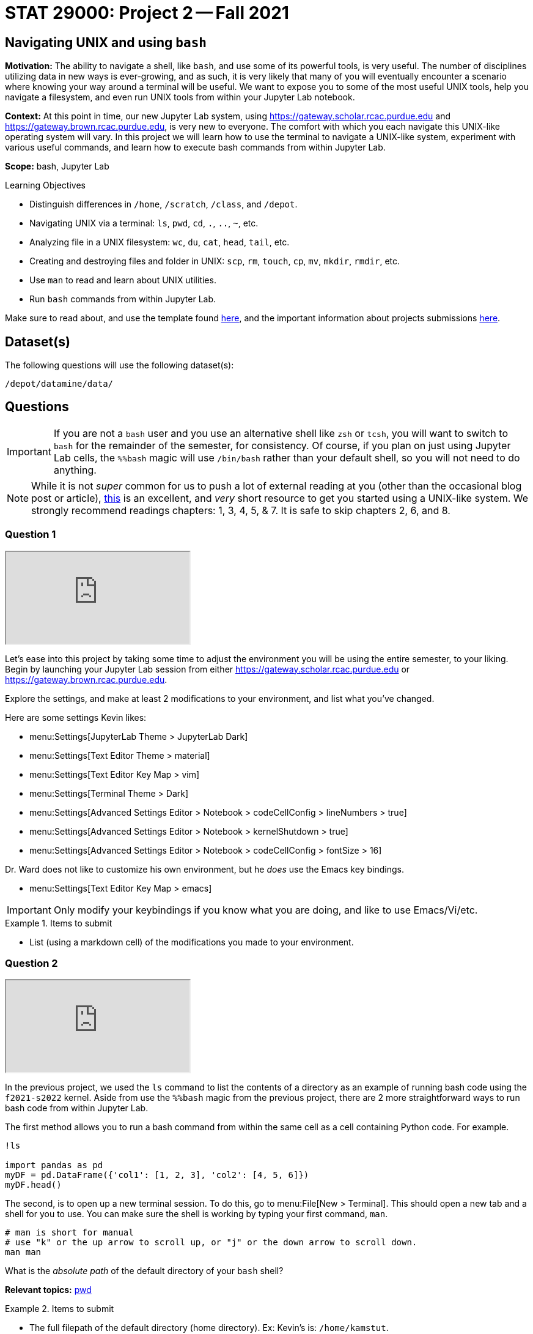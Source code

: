 = STAT 29000: Project 2 -- Fall 2021

== Navigating UNIX and using `bash`

**Motivation:** The ability to navigate a shell, like `bash`, and use some of its powerful tools, is very useful. The number of disciplines utilizing data in new ways is ever-growing, and as such, it is very likely that many of you will eventually encounter a scenario where knowing your way around a terminal will be useful. We want to expose you to some of the most useful UNIX tools, help you navigate a filesystem, and even run UNIX tools from within your Jupyter Lab notebook.

**Context:** At this point in time, our new Jupyter Lab system, using https://gateway.scholar.rcac.purdue.edu and https://gateway.brown.rcac.purdue.edu, is very new to everyone. The comfort with which you each navigate this UNIX-like operating system will vary. In this project we will learn how to use the terminal to navigate a UNIX-like system, experiment with various useful commands, and learn how to execute bash commands from within Jupyter Lab.

**Scope:** bash, Jupyter Lab

.Learning Objectives
****
- Distinguish differences in `/home`, `/scratch`, `/class`, and `/depot`.
- Navigating UNIX via a terminal: `ls`, `pwd`, `cd`, `.`, `..`, `~`, etc.
- Analyzing file in a UNIX filesystem: `wc`, `du`, `cat`, `head`, `tail`, etc.
- Creating and destroying files and folder in UNIX: `scp`, `rm`, `touch`, `cp`, `mv`, `mkdir`, `rmdir`, etc.
- Use `man` to read and learn about UNIX utilities.
- Run `bash` commands from within Jupyter Lab.
****

Make sure to read about, and use the template found xref:templates.adoc[here], and the important information about projects submissions xref:submissions.adoc[here].

== Dataset(s)

The following questions will use the following dataset(s):

`/depot/datamine/data/`

== Questions

[IMPORTANT]
====
If you are not a `bash` user and you use an alternative shell like `zsh` or `tcsh`, you will want to switch to `bash` for the remainder of the semester, for consistency. Of course, if you plan on just using Jupyter Lab cells, the `%%bash` magic will use `/bin/bash` rather than your default shell, so you will not need to do anything.
====

[NOTE]
====
While it is not _super_ common for us to push a lot of external reading at you (other than the occasional blog post or article), https://learning.oreilly.com/library/view/learning-the-unix/0596002610[this] is an excellent, and _very_ short resource to get you started using a UNIX-like system. We strongly recommend readings chapters: 1, 3, 4, 5, & 7.  It is safe to skip chapters 2, 6, and 8.
====

=== Question 1

++++
<iframe class="video" src="https://cdnapisec.kaltura.com/html5/html5lib/v2.79.1/mwEmbedFrame.php/p/983291/uiconf_id/29134031/entry_id/1_k5efwaso?wid=_983291"></iframe>
++++

Let's ease into this project by taking some time to adjust the environment you will be using the entire semester, to your liking. Begin by launching your Jupyter Lab session from either https://gateway.scholar.rcac.purdue.edu or https://gateway.brown.rcac.purdue.edu. 

Explore the settings, and make at least 2 modifications to your environment, and list what you've changed. 

Here are some settings Kevin likes:

- menu:Settings[JupyterLab Theme > JupyterLab Dark]
- menu:Settings[Text Editor Theme > material]
- menu:Settings[Text Editor Key Map > vim]
- menu:Settings[Terminal Theme > Dark]
- menu:Settings[Advanced Settings Editor > Notebook > codeCellConfig > lineNumbers > true]
- menu:Settings[Advanced Settings Editor > Notebook > kernelShutdown > true]
- menu:Settings[Advanced Settings Editor > Notebook > codeCellConfig > fontSize > 16]

Dr. Ward does not like to customize his own environment, but he _does_ use the Emacs key bindings. 

- menu:Settings[Text Editor Key Map > emacs]

[IMPORTANT]
====
Only modify your keybindings if you know what you are doing, and like to use Emacs/Vi/etc.
====

.Items to submit
====
- List (using a markdown cell) of the modifications you made to your environment.
====

=== Question 2

++++
<iframe class="video" src="https://cdnapisec.kaltura.com/html5/html5lib/v2.79.1/mwEmbedFrame.php/p/983291/uiconf_id/29134031/entry_id/1_0cjqpz7p?wid=_983291"></iframe>
++++

In the previous project, we used the `ls` command to list the contents of a directory as an example of running bash code using the `f2021-s2022` kernel. Aside from use the `%%bash` magic from the previous project, there are 2 more straightforward ways to run bash code from within Jupyter Lab.

The first method allows you to run a bash command from within the same cell as a cell containing Python code. For example.

[source,ipython]
----
!ls

import pandas as pd
myDF = pd.DataFrame({'col1': [1, 2, 3], 'col2': [4, 5, 6]})
myDF.head()
----

The second, is to open up a new terminal session. To do this, go to menu:File[New > Terminal]. This should open a new tab and a shell for you to use. You can make sure the shell is working by typing your first command, `man`. 

[source,bash]
----
# man is short for manual
# use "k" or the up arrow to scroll up, or "j" or the down arrow to scroll down.
man man
----

What is the _absolute path_ of the default directory of your `bash` shell?

**Relevant topics:** xref:book:unix:pwd.adoc[pwd]

.Items to submit
====
- The full filepath of the default directory (home directory). Ex: Kevin's is: `/home/kamstut`.
- The `bash` code used to show your home directory or current directory (also known as the working directory) when the `bash` shell is first launched.
====

=== Question 3

++++
<iframe class="video" src="https://cdnapisec.kaltura.com/html5/html5lib/v2.79.1/mwEmbedFrame.php/p/983291/uiconf_id/29134031/entry_id/1_ra6ke1wx?wid=_983291"></iframe>
++++

++++
<iframe class="video" src="https://cdnapisec.kaltura.com/html5/html5lib/v2.79.1/mwEmbedFrame.php/p/983291/uiconf_id/29134031/entry_id/1_npkkp11r?wid=_983291"></iframe>
++++

It is critical to be able to navigate a UNIX-like operating system. It is more likely than not that you will need to use a UNIX-like system at some point in your career. Perform the following actions, in order, using the `bash` shell.

[NOTE]
====
I would recommend using a code cell with the magic `%%bash` to make sure that you are using the correct shell, and so your work is automatically saved.
====

. Write a command to navigate to the directory containing the datasets used in this course: `/depot/datamine/data/`.
. Print the current working directory, is the result what you expected? Output the `$PWD` variable, using the `echo` command.
. List the files within the current working directory (excluding subfiles).
. Without navigating out of `/depot/datamine/data/`, list _all_ of the files within the the `movies_and_tv` directory, _including_ hidden files.
. Return to your home directory.
. Write a command to confirm that you are back in the appropriate directory.

[NOTE]
====
`/` is commonly referred to as the root directory in a UNIX-like system. Think of it as a folder that contains _every_ other folder in the computer. `/home` is a folder within the root directory. `/home/kamstut` is the _absolute path_ of Kevin's home directory. There is a folder called `home` inside the root `/` directory. Inside `home` is another folder named `kamstut`, which is Kevin's home directory.
====

**Relevant topics:** xref:book:unix:pwd.adoc[pwd], xref:book:unix:cd.adoc[cd], xref:book:unix:echo.adoc[echo], xref:book:unix:ls.adoc[ls]

.Items to submit
====
- Code used to solve this problem.
- Output from running the code.
====

=== Question 4

++++
<iframe class="video" src="https://cdnapisec.kaltura.com/html5/html5lib/v2.79.1/mwEmbedFrame.php/p/983291/uiconf_id/29134031/entry_id/1_4dn6j15w?wid=_983291"></iframe>
++++

When running the `ls` command, you may have noticed two oddities that appeared in the output: "." and "..". `.` represents the directory you are currently in, or, if it is a part of a path, it means "this directory". For example, if you are in the `/depot/datamine/data` directory, the `.` refers to the `/depot/datamine/data` directory. If you are running the following bash command, the `.` is redundant and refers to the `/depot/datamine/data/yelp` directory.

[source,bash]
----
ls -la /depot/datamine/data/yelp/.
----

`..` represents the parent directory, relative to the rest of the path. For example, if you are in the `/depot/datamine/data` directory, the `..` refers to the parent directory, `/depot/datamine`.

Any path that contains either `.` or `..` is called a _relative path_. Any path that contains the entire path, starting from the root directory, `/`, is called an _absolute path_.

. Write a single command to navigate to our modulefiles directory: `/depot/datamine/opt/modulefiles`
. Write a single command to navigate back to your home directory, however, rather than using `cd`, `cd ~`, or `cd $HOME` without the path argument, use `cd` and a _relative_ path.

**Relevant topics:** xref:book:unix:pwd.adoc[pwd], xref:book:unix:cd.adoc[cd], xref:book:unix:special-symbols.adoc[. & .. & ~]

.Items to submit
====
- Code used to solve this problem.
- Output from running the code.
====

=== Question 5

++++
<iframe class="video" src="https://cdnapisec.kaltura.com/html5/html5lib/v2.79.1/mwEmbedFrame.php/p/983291/uiconf_id/29134031/entry_id/1_kb21hk61?wid=_983291"></iframe>
++++

Your `$HOME` directory is your default directory. You can navigate to your `$HOME` directory using any of the following commands.

[source,bash]
----
cd
cd ~
cd $HOME
cd /home/$USER
----

This is typically where you will work, and where you will store your work (for instance, your completed projects). At the time of writing this, the `$HOME` directories on Brown and Scholar are **not** synced. What this means is, files you create on one cluster _will not_ be available on the other cluster. To move files between clusters, you will need to copy them using `scp` or `rsync`.

[NOTE]
====
`$HOME` and `$USER` are environment variables. You can see what they are by typing `echo $HOME` and `echo $USER`. Environment variables are variables that are set by the system, or by the user. To get a list of your terminal session's environment variables, type `env`.
====

The `depot` space is a network file system (as is the `home` space, albeit on a different system). It is attached to the root directory on all of the nodes in the cluster. One convenience that this provides is files in this space exist everywhere the filesystem is mounted! In summary, files added anywhere in `/depot/datamine` will be available on _both_ Scholar and Brown. Although you will not utilize this space _very_ often (other than to access project datasets), this is good information to know.

There exists 1 more important location on each cluster, `scratch`. Your `scratch` directory is located in the same place on either cluster: `/scratch/$RCAC_CLUSTER/$USER`. `scratch` is meant for use with _really_ large chunks of data. The quota on Brown is 200TB and 2 million files. The quota on Scholar is 1TB and 2 million files. You can see your quota and usage on each system by running the following command.

[source,bash]
----
myquota
----

[TIP]
====
`$RCAC_CLUSTER` and `$USER` are environment variables. You can see what they are by typing `echo $RCAC_CLUSTER` and `echo $USER`. `$RCAC_CLUSTER` contains the name of the cluster (for this course, "scholar" or "brown"), and `$USER` contains the username of the current user.
====

. Navigate to your `scratch` directory.
. Confirm you are in the correct location using a command.
. Execute the `tokei` command, with input `~dgc/bin`.
+
[NOTE]
====
Doug Crabill is a the compute wizard for the Statistics department here at Purdue. `~dgc/bin` is a directory he has made publicly available with a variety of useful scripts.
====
+
. Output the first 5 lines and last 5 lines of `~dgc/bin/union`. 
. Count the number of lines in the bash script `~dgc/bin/union` (using a UNIX command).
. How many bytes is the script? 
+
[CAUTION]
====
Be careful. We want the size of the script, not the disk usage. 
====
+
. Find the location of the `tokei` command. 

[TIP]
====
When you type `myquota` on Scholar or Brown there are sometimes warnings about xauth. If you get a warning that says something like the following warning, you can safely ignore it.

[quote, , Scholar/Brown]
____
Warning: untrusted X11 forwarding setup failed: xauth key data not generated
____ 
====

[TIP]
====
Commands often have _options_. _Options_ are features of the program that you can trigger specifically. You can see the options of a command in the DESCRIPTION section of the man pages. 

[source,bash]
----
man wc
----

You can see -m, -l, and -w are all options for `wc`. Then, to test the options out, you can try the following examples.

[source,bash]
----
# using the default wc command. "/depot/datamine/data/flights/1987.csv" is the first "argument" given to the command.
wc /depot/datamine/data/flights/1987.csv

# to count the lines, use the -l option
wc -l /depot/datamine/data/flights/1987.csv

# to count the words, use the -w option
wc -w /depot/datamine/data/flights/1987.csv

# you can combine options as well
wc -w -l /depot/datamine/data/flights/1987.csv

# some people like to use a single tack `-`
wc -wl /depot/datamine/data/flights/1987.csv

# order doesn't matter
wc -lw /depot/datamine/data/flights/1987.csv
----
====

**Relevant topics:** xref:book:unix:pwd.adoc[pwd], xref:book:unix:cd.adoc[cd], xref:book:unix:head.adoc[head], xref:book:unix:tail.adoc[tail], xref:book:unix:wc.adoc[wc], xref:book:unix:du.adoc[du], xref:book:unix:which.adoc[which], xref:book:unix:type.adoc[type]

.Items to submit
====
- Code used to solve this problem.
- Output from running the code.
====

=== Question 6

++++
<iframe class="video" src="https://cdnapisec.kaltura.com/html5/html5lib/v2.79.1/mwEmbedFrame.php/p/983291/uiconf_id/29134031/entry_id/1_v6kwns2h?wid=_983291"></iframe>
++++

Perform the following operations.

. Navigate to your scratch directory.
. Copy the following file to your current working directory: `/depot/datamine/data/movies_and_tv/imdb.db`.
. Create a new directory called `movies_and_tv` in your current working directory.
. Move the file, `imdb.db`, from your scratch directory to the newly created `movies_and_tv` directory (inside of scratch).
. Use `touch` to create a new, empty file called `im_empty.txt` in your scratch directory.
. Remove the directory, `movies_and_tv`, from your scratch directory, including _all_ of the contents.
. Remove the file, `im_empty.txt`, from your scratch directory.

**Relevant topics:** xref:book:unix:cp.adoc[cp], xref:book:unix:rm.adoc[rm], xref:book:unix:touch.adoc[touch], xref:book:unix:cd.adoc[cd]

.Items to submit
====
- Code used to solve this problem.
- Output from running the code.
====

=== Question 7

++++
<iframe class="video" src="https://cdnapisec.kaltura.com/html5/html5lib/v2.79.1/mwEmbedFrame.php/p/983291/uiconf_id/29134031/entry_id/1_vg0w9rpf?wid=_983291"></iframe>
++++

[IMPORTANT]
====
This question should be performed by opening a terminal window. menu:File[New > Terminal]. Enter the result/content in a markdown cell in your notebook.
====

Tab completion is a feature in shells that allows you to tab through options when providing an argument to a command. It is a _really_ useful feature, that you may not know is there unless you are told!

Here is the way it works, in the most common case -- using `cd`. Have a destination in mind, for example `/depot/datamine/data/flights/`. Type `cd /depot/d`, and press tab. You should be presented with a large list of options starting with `d`. Type `a`, then press tab, and you will be presented with an even smaller list. This time, press tab repeatedly until you've selected `datamine`. You can then continue to type and press tab as needed.

Below is an image of the absolute path of a file in the Data Depot. Use `cat` and tab completion to print the contents of that file.

image::figure03.webp[Tab completion, width=792, height=250, loading=lazy, title="Tab completion"]

.Items to submit
====
- The content of the file, `hello_there.txt`, in a markdown cell in your notebook.
====

=== Question 8 (optional, 0 pts, but recommended)

++++
<iframe class="video" src="https://cdnapisec.kaltura.com/html5/html5lib/v2.79.1/mwEmbedFrame.php/p/983291/uiconf_id/29134031/entry_id/1_s7sphj5m?wid=_983291"></iframe>
++++

[IMPORTANT]
====
For this question, you will most likely want to launch a terminal. To launch a terminal click on menu:File[New > Terminal]. No need to input this question in your notebook.
====

. Use `vim`, `emacs`, or `nano` to create a new file in your scratch directory called `im_still_here.sh`. Add the following contents to the file, save, and close it.
+
[source,bash]
----
#!/bin/bash

i=0

while true
do
    echo "I'm still here! Count: $i"
    sleep 1
    ((i+=1))
done
----
+
. Confirm the contents of the file using `cat`.
. Try and run the program by typing `im_still_here.sh`.
+
[NOTE]
====
As you can see, simply typing `im_still_here.sh` will not work. You need to run the program with `./im_still_here.sh`. The reason is, by default, the operating system looks at the locations in your `$PATH` environment variable for executables to execute. `im_still_here.sh` is not in your `$PATH` environment variable, so it will not be found. In order to make it clear _where_ the program is, you need to run it with `./`.
====
+
. Instead, try and run the program by typing `./im_still_here.sh`.
+
[NOTE]
====
Uh oh, another warning. This time, you get a warning that says something like "permission denied". In order to execute a program, you need to grant the program execute permissions. To grant execute permissions for your program, run the following command.

[source,bash]
----
chmod +x im_still_here.sh
----
====
+
. Try and run the program by typing `./im_still_here.sh`.
. The program should begin running, printing out a count every second. 
. Suspend the program by typing kbd:[Ctrl+Z].
. Run the program again by typing `./im_still_here.sh`, then suspend it again.
. Run the command, `jobs`, to see the jobs you have running. 
. To continue running a job, use either the `fg` command or `bg` command. 
+
[TIP]
====
`fg` stands for foreground and `bg` stands for background. 

`fg %1` will continue to run job 1 in the foreground. During this time you will not have the shell available for you to use. To re-suspend the program, you can press kbd:[Ctrl+Z] again.

`bg %1` will run job 1 in the background. During this time the shell will be available to use. Try running `ls` to demonstrate. Note that the program, although running in the background, will still be printing to your screen. Although annoying, you can still run and use the shell. In this case, however, you will most likely want to stop running this program in the background due to its disruptive behavior. kdb:[Ctrl+Z] will will no longer suspend the program, because this program is running in the background, not foreground. To suspend the program, first send it to the foreground with `fg %1`, _then_ use kbd:[Ctrl+Z] to suspend it.
====

Experiment moving the jobs to the foreground, background, and suspended until you feel comfortable with it. It is a handy trick to learn! 

[TIP]
====
By default, a program is launched in the foreground. To run a program in the background at the start, and the command with a `&`, like in the following example.

[source,bash]
----
./im_still_here.sh &
----
====

.Items to submit
====
- Code used to solve this problem. Since you will need to use kbd:[Ctrl+Z], and things of that nature, when what you are doing isn't "code", just describe what you are did. For example, if I press kbd:[Ctrl+Z], I would say "I pressed kbd:[Ctrl+Z]".
- Output from running the code.
====

[WARNING]
====
_Please_ make sure to double check that your submission is complete, and contains all of your code and output before submitting. If you are on a spotty internet connection, it is recommended to download your submission after submitting it to make sure what you _think_ you submitted, was what you _actually_ submitted.
====